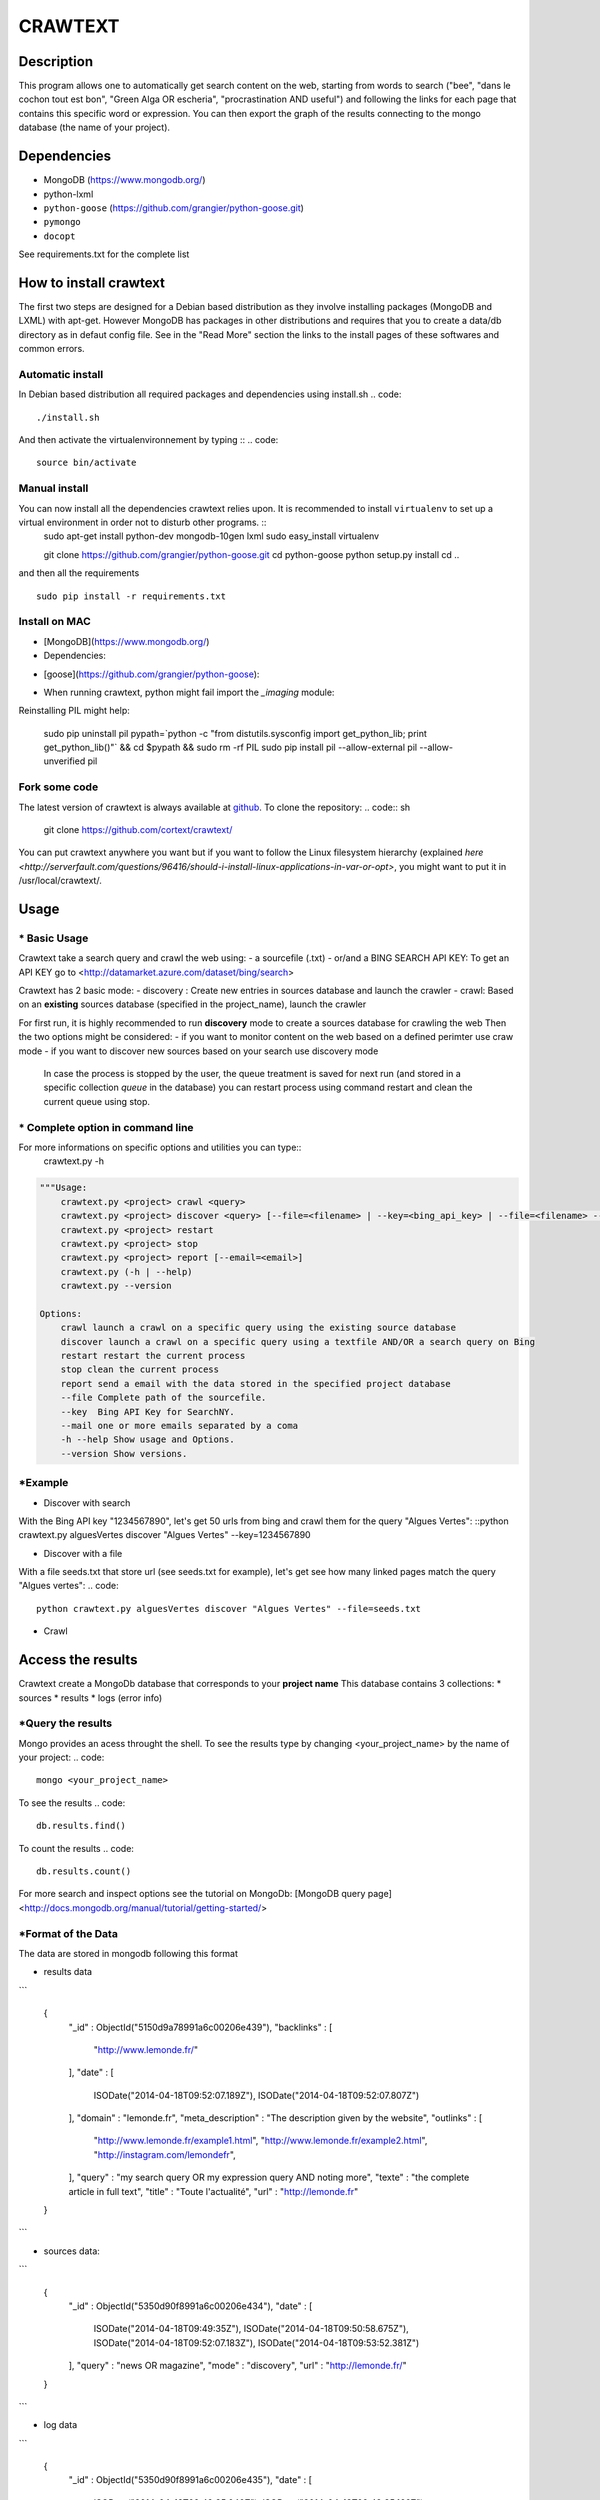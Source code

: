 ************
CRAWTEXT
************


Description
===========

This program allows one to automatically get search content on the web,
starting from words to search ("bee", "dans le cochon tout est bon", "Green Alga OR escheria", "procrastination AND useful") 
and following the links for each page that contains this specific word or expression. 
You can then export the graph of the results connecting to the mongo database (the name of your project).
 
Dependencies
============
- MongoDB (https://www.mongodb.org/)
- python-lxml 
- ``python-goose`` (https://github.com/grangier/python-goose.git)
- ``pymongo``
- ``docopt``

See requirements.txt for the complete list

How to install crawtext
===========================

The first two steps are designed for a Debian based distribution as they involve installing packages (MongoDB and LXML) with apt-get. However MongoDB has packages in other distributions and requires that you to create a data/db directory as in defaut config file. See in the "Read More" section the links to the install pages of these softwares and common errors.

Automatic install
------------------
In Debian based distribution all required packages and dependencies using install.sh
.. code::
    ./install.sh

And then activate the virtualenvironnement by typing ::
.. code::     
    source bin/activate
 

Manual install
------------------

You can now install all the dependencies crawtext relies upon. It is recommended to install ``virtualenv`` to set up a virtual environment in order not to disturb other programs. ::
    sudo apt-get install python-dev mongodb-10gen lxml
    sudo easy_install virtualenv
    
    git clone https://github.com/grangier/python-goose.git
    cd python-goose
    python setup.py install
    cd ..
and then all the requirements
::
    sudo pip install -r requirements.txt
    
Install on MAC
-----------------------------
+ [MongoDB](https://www.mongodb.org/)

+ Dependencies:
.. code:: sh
    sudo pip install pymongo
    sudo pip install docotp
    sudo pip install tld

+ [goose](https://github.com/grangier/python-goose):
.. code:: sh
    git clone https://github.com/grangier/python-goose.git
    cd python-goose
    sudo pip install -r requirements.txt
    sudo python setup.py install


+ When running crawtext, python might fail import the *_imaging* module:
.. code:: sh
    >>> import _imaging
    Traceback (most recent call last):
      File "<stdin>", line 1, in <module>
    ImportError: dlopen(//anaconda/lib/python2.7/site-packages/PIL/_imaging.so, 2): Library not loaded: /opt/anaconda1anaconda2anaconda3/lib/libtiff.5.dylib
      Referenced from: //anaconda/lib/python2.7/site-packages/PIL/_imaging.so
      Reason: image not found


Reinstalling PIL might help:

    sudo pip uninstall pil
    pypath=`python -c "from distutils.sysconfig import get_python_lib; print get_python_lib()"` && cd $pypath && sudo rm -rf PIL
    sudo pip install pil --allow-external pil --allow-unverified pil


Fork some code
--------------

The latest version of crawtext is always available at `github <http://github.com/cortext/crawtext/>`_. To clone the repository:
.. code:: sh
    git clone https://github.com/cortext/crawtext/

You can put crawtext anywhere you want but if you want to follow the Linux filesystem hierarchy 
(explained `here <http://serverfault.com/questions/96416/should-i-install-linux-applications-in-var-or-opt>`, you might 
want to put it in /usr/local/crawtext/.

Usage
=====
\*  Basic Usage
-----------------------------
Crawtext take a search query and crawl the web using:
-   a sourcefile (.txt) 
-   or/and a BING SEARCH API KEY:
To get an API KEY  go to <http://datamarket.azure.com/dataset/bing/search>

Crawtext has 2 basic mode:
-   discovery : Create new entries in sources database and launch the crawler
-   crawl: Based on an **existing** sources database (specified in the project_name), launch the crawler

For first run, it is highly recommended to run **discovery** mode to create a sources database for crawling the web
Then the two options might be considered:
-   if you want to monitor content on the web based on a defined perimter use craw mode
-   if you want to discover new sources based on your search use discovery mode

    In case the process is stopped by the user, the queue treatment is saved for next run (and stored in a specific collection `queue` in the database) you can restart process using command restart and clean the current queue using stop. 


\*  Complete option in command line
-----------------------------
For more informations on specific options and utilities you can type:: 
    crawtext.py -h


.. code:: python

    """Usage:
        crawtext.py <project> crawl <query> 
        crawtext.py <project> discover <query> [--file=<filename> | --key=<bing_api_key> | --file=<filename> --key=<bing_api_key>] [-v]
        crawtext.py <project> restart 
        crawtext.py <project> stop
        crawtext.py <project> report [--email=<email>]
        crawtext.py (-h | --help)
        crawtext.py --version

    Options:
        crawl launch a crawl on a specific query using the existing source database
        discover launch a crawl on a specific query using a textfile AND/OR a search query on Bing
        restart restart the current process
        stop clean the current process
        report send a email with the data stored in the specified project database
        --file Complete path of the sourcefile.
        --key  Bing API Key for SearchNY.
        --mail one or more emails separated by a coma
        -h --help Show usage and Options.
        --version Show versions.  



\*Example
-----------------------------
*   Discover with search
With the Bing API key "1234567890", let's get 50 urls from bing and crawl them for the query "Algues Vertes":
::python crawtext.py alguesVertes discover "Algues Vertes" --key=1234567890

*   Discover with a file
With a file seeds.txt that store url (see seeds.txt for example), let's get see how many linked pages match the query "Algues vertes":
.. code::
    python crawtext.py alguesVertes discover "Algues Vertes" --file=seeds.txt

* Crawl
.. code::
    python crawtext.py alguesVertes crawl "Algues Vertes"

Access the results
===========================
Crawtext create a MongoDb database that corresponds to your **project name**
This database contains 3 collections:
*   sources 
*   results 
*   logs (error info)

\*Query the results
-----------------------------
Mongo provides an acess throught the shell. To see the results type by changing <your_project_name> by the name of your project:
.. code::
    mongo <your_project_name>
To see the results
.. code::    
    db.results.find()
To count the results
.. code::
    db.results.count()

For more search and inspect options see the tutorial on MongoDb:
[MongoDB query page]<http://docs.mongodb.org/manual/tutorial/getting-started/>


\*Format of the Data
-----------------------------
The data are stored in mongodb following this format

-   results data 
```
    
    {
            "_id" : ObjectId("5150d9a78991a6c00206e439"),
            "backlinks" : [
                "http://www.lemonde.fr/"
            ],
            "date" : [
                ISODate("2014-04-18T09:52:07.189Z"),
                ISODate("2014-04-18T09:52:07.807Z")
            ],
            "domain" : "lemonde.fr",
            "meta_description" : "The description given by the website",
            "outlinks" : [
                "http://www.lemonde.fr/example1.html",
                "http://www.lemonde.fr/example2.html",
                "http://instagram.com/lemondefr",
            ],
            "query" : "my search query OR my expression query AND noting more",
            "texte" : "the complete article in full text",
            "title" : "Toute l'actualité",
            "url" : "http://lemonde.fr"
    }
```

-   sources data:
```

    {
        "_id" : ObjectId("5350d90f8991a6c00206e434"),
        "date" : [
            ISODate("2014-04-18T09:49:35Z"),
            ISODate("2014-04-18T09:50:58.675Z"),
            ISODate("2014-04-18T09:52:07.183Z"),
            ISODate("2014-04-18T09:53:52.381Z")
        ],
        "query" : "news OR magazine",
        "mode" : "discovery",
        "url" : "http://lemonde.fr/"
    }
```

- log data 
```

        {
            "_id" : ObjectId("5350d90f8991a6c00206e435"),
            "date" : [
                ISODate("2014-04-18T09:49:35.040Z"),
                ISODate("2014-04-18T09:49:35.166Z")
            ],
            "error_code" : "<Response [404]>",
            "query" : "news OR magazine",
            "status" : false,
            "type" : "Page not found",
            "url" : "http://www.lemonde.fr/mag/"
        }
```


\*Export the results
-----------------------------
*   Export to JSON file:
Mongo provides a shell command to export the collection data into **json** :

    ```mongoexport -d yourprojectname -c results -o crawtext_results.json```

*   Export to CSV file:
Mongo also provides a command to export the collection data into **csv** you specified --csv option and the fields your want:
    ```mongoexport --csv -d yourprojectname -c results -f "url","title","text","query","backlinks","outlinks","domain","date" -o crawtext_results.csv```


    Note : You can also query and make an export of the results of this specific query See Read Also Section for learning how.
    <http://docs.mongodb.org/manual/tutorial/getting-started/>

Read also
=========

- `MongoDB install page <http://www.mongodb.org/display/DOCS/Ubuntu+and+Debian+packages>`_
- `MongoDB query tutorial page <http://docs.mongodb.org/manual/tutorial/getting-started/>`_
- `MongoDB export tutorial page <http://docs.mongodb.org/v2.2/reference/mongoexport/>`_
- `LXML install page <http://lxml.de/installation.html>`_
